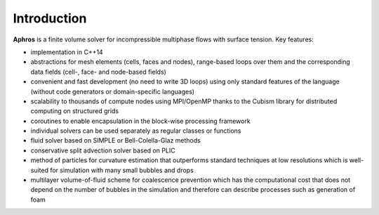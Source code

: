 Introduction
============

**Aphros** is a finite volume solver for incompressible multiphase flows with
surface tension. Key features:

- implementation in C++14
- abstractions for mesh elements (cells, faces and nodes),
  range-based loops over them
  and the corresponding data fields (cell-, face- and node-based fields)
- convenient and fast development (no need to write 3D loops)
  using only standard features of the language
  (without code generators or domain-specific languages)
- scalability to thousands of compute nodes using MPI/OpenMP
  thanks to the Cubism library for distributed computing on structured grids
- coroutines to enable encapsulation in the block-wise processing framework
- individual solvers can be used separately as regular classes or functions
- fluid solver based on SIMPLE or Bell-Colella-Glaz methods
- conservative split advection solver based on PLIC
- method of particles for curvature estimation that outperforms
  standard techniques at low resolutions
  which is well-suited for simulation with many small bubbles and drops
- multilayer volume-of-fluid scheme for coalescence prevention
  which has the computational cost that does not depend on the number
  of bubbles in the simulation and therefore
  can describe processes such as generation of foam

